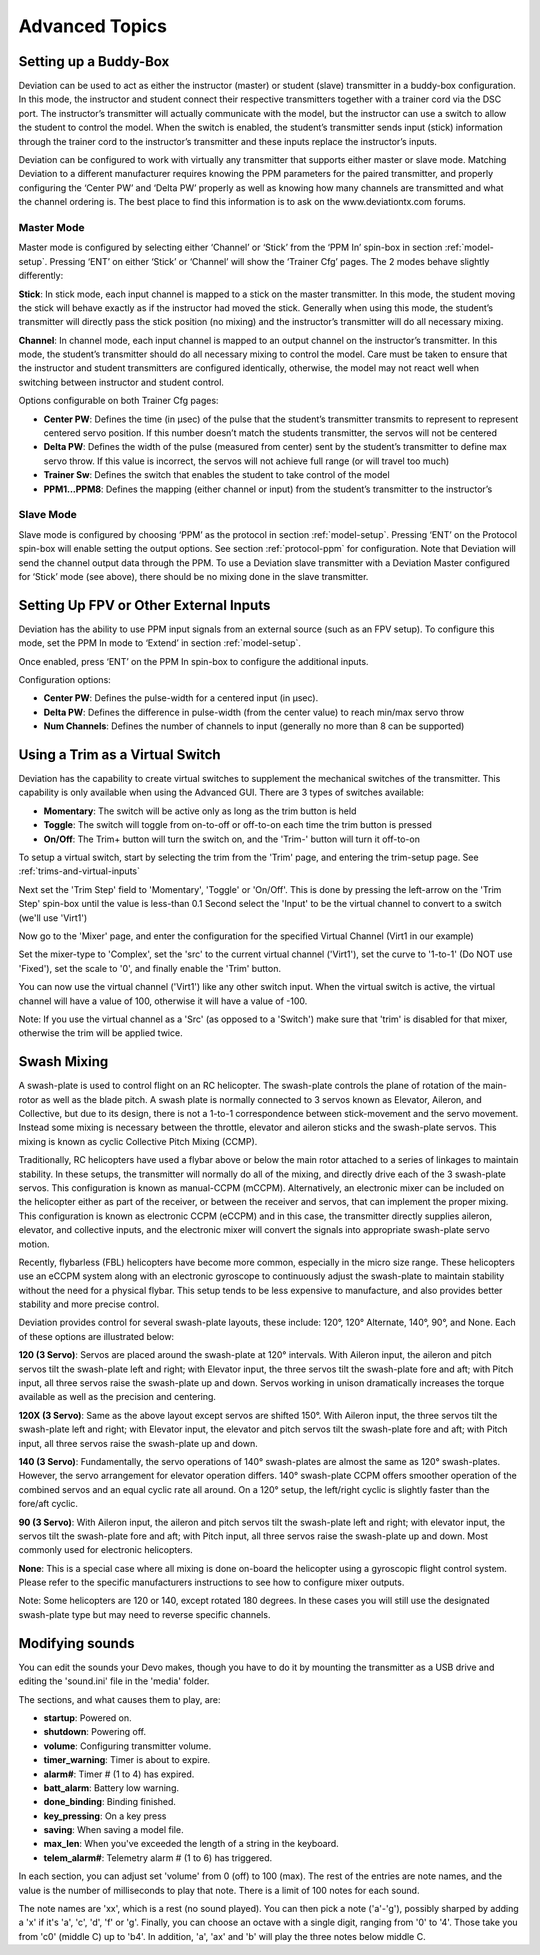 ..

Advanced Topics
===============

.. _setting-up-a-buddy-box:

Setting up a Buddy-Box
----------------------
Deviation can be used to act as either the instructor (master) or student (slave) transmitter in a buddy-box configuration.  In this mode, the instructor and student connect their respective transmitters together with a trainer cord via the DSC port.  The instructor’s transmitter will actually communicate with the model, but the instructor can use a switch to allow the student to control the model.  When the switch is enabled, the student’s transmitter sends input (stick) information through the trainer cord to the instructor’s transmitter and these inputs replace the instructor’s inputs.

Deviation can be configured to work with virtually any transmitter that supports either master or slave mode.  Matching Deviation to a different manufacturer requires knowing the PPM parameters for the paired transmitter, and properly configuring the ‘Center PW’ and ‘Delta PW’ properly as well as knowing how many channels are transmitted and what the channel ordering is.  The best place to find this information is to ask on the www.deviationtx.com forums.

Master Mode
~~~~~~~~~~~
Master mode is configured by selecting either ‘Channel’ or ‘Stick’ from the ‘PPM In’ spin-box in section :ref:`model-setup`. Pressing ‘ENT’ on either ‘Stick’ or ‘Channel’ will show the ‘Trainer Cfg’ pages. The 2 modes behave slightly differently: 

.. macro:: floatimg images/|target|/ch_advanced/master_stick.png

**Stick**: In stick mode, each input channel is mapped to a stick on the master transmitter.  In this mode, the student moving the stick will behave exactly as if the instructor had moved the stick. Generally when using this mode, the student’s transmitter will directly pass the stick position (no mixing) and the instructor’s transmitter will do all necessary mixing.

.. macro:: floatimg images/|target|/ch_advanced/master_channel.png

**Channel**: In channel mode, each input channel is mapped to an output channel on the instructor’s transmitter.  In this mode, the student’s transmitter should do all necessary mixing to control the model.  Care must be taken to ensure that the instructor and student transmitters are configured identically, otherwise, the model may not react well when switching between instructor and student control.

Options configurable on both Trainer Cfg pages:

* **Center PW**: Defines the time (in µsec) of the pulse that the student’s transmitter transmits to represent to represent centered servo position.  If this number doesn’t match the students transmitter, the servos will not be centered

* **Delta PW**: Defines the width of the pulse (measured from center) sent by the student’s transmitter to define max servo throw.  If this value is incorrect, the servos will not achieve full range (or will travel too much)

* **Trainer Sw**: Defines the switch that enables the student to take control of the model

* **PPM1...PPM8**: Defines the mapping (either channel or input) from the student’s transmitter to the instructor’s

Slave Mode
~~~~~~~~~~
Slave mode is configured by choosing ‘PPM’ as the protocol in section :ref:`model-setup`.  Pressing ‘ENT’ on the Protocol spin-box will enable setting the output options.  See section :ref:`protocol-ppm` for configuration.  Note that Deviation will send the channel output data through the PPM.  To use a Deviation slave transmitter with a Deviation Master configured for ‘Stick’ mode (see above), there should be no mixing done in the slave transmitter.

.. _setting-up-fpv:

Setting Up FPV or Other External Inputs
---------------------------------------

.. macro:: floatimg images/|target|/ch_advanced/ppmin_extend.png

Deviation has the ability to use PPM input signals from an external source (such as an FPV setup).  To configure this mode, set the PPM In mode to ‘Extend’ in section :ref:`model-setup`.

Once enabled, press ‘ENT’ on the PPM In spin-box to configure the additional inputs.

Configuration options:

* **Center PW**: Defines the pulse-width for a centered input (in µsec).
* **Delta PW**: Defines the difference in pulse-width (from the center value) to reach min/max servo throw
* **Num Channels**: Defines the number of channels to input (generally no more than 8 can be supported)

.. _trim-as-virtual-switch:

Using a Trim as a Virtual Switch
--------------------------------
Deviation has the capability to create virtual switches to supplement the mechanical switches of the transmitter.  This capability is only available when using the Advanced GUI.  There are 3 types of switches available:

* **Momentary**: The switch will be active only as long as the trim button is held
* **Toggle**: The switch will toggle from on-to-off or off-to-on each time the trim button is pressed
* **On/Off**: The Trim+ button will turn the switch on, and the 'Trim-' button will turn it off-to-on

To setup a virtual switch, start by selecting the trim from the 'Trim' page, and entering the trim-setup page.  See :ref:`trims-and-virtual-inputs`

.. macro:: floatimg images/|target|/ch_advanced/virtsw.png

Next set the 'Trim Step' field to 'Momentary', 'Toggle' or 'On/Off'.  This is done by pressing the left-arrow on the 'Trim Step' spin-box until the value is less-than 0.1
Second select the 'Input' to be the virtual channel to convert to a switch (we'll use 'Virt1')

.. macro:: floatimg images/|target|/ch_advanced/virtsw2.png

.. container::

   Now go to the 'Mixer' page, and enter the configuration for the specified Virtual Channel (Virt1 in our example)

   Set the mixer-type to 'Complex', set the 'src' to the current virtual channel ('Virt1'), set the curve to '1-to-1' (Do NOT use 'Fixed'), set the scale to '0', and finally enable the 'Trim' button.

You can now use the virtual channel ('Virt1') like any other switch input.  When the virtual switch is active, the virtual channel will have a value of 100, otherwise it will have a value of -100.

\ 

.. cssclass:: bold-italic

Note: If you use the virtual channel as a 'Src' (as opposed to a 'Switch') make sure that 'trim' is disabled for that mixer, otherwise the trim will be applied twice.

.. _swash-mixing:

Swash Mixing
------------
A swash-plate is used to control flight on an RC helicopter.  The swash-plate controls the plane of rotation of the main-rotor as well as the blade pitch.  A swash plate is normally connected to 3 servos known as Elevator, Aileron, and Collective, but due to its design, there is not a 1-to-1 correspondence between stick-movement and the servo movement.  Instead some mixing is necessary between the throttle, elevator and aileron sticks and the swash-plate servos.  This mixing is known as cyclic Collective Pitch Mixing (CCMP).

Traditionally, RC helicopters have used a flybar above or below the main rotor attached to a series of linkages to maintain stability.  In these setups, the transmitter will normally do all of the mixing, and directly drive each of the 3 swash-plate servos.  This configuration is known as manual-CCPM (mCCPM).  Alternatively, an electronic mixer can be included on the helicopter either as part of the receiver, or between the receiver and servos, that can implement the proper mixing.  This configuration is known as electronic CCPM (eCCPM) and in this case, the transmitter directly supplies aileron, elevator, and collective inputs, and the electronic mixer will convert the signals into appropriate swash-plate servo motion.

Recently, flybarless (FBL) helicopters have become more common, especially in the micro size range.  These helicopters use an eCCPM system along with an electronic gyroscope to continuously adjust the swash-plate to maintain stability without the need for a physical flybar.  This setup tends to be less expensive to manufacture, and also provides better stability and more precise control.

Deviation provides control for several swash-plate layouts, these include: 120°, 120° Alternate, 140°,  90°, and None. Each of these options are illustrated below:

.. macro:: floatimg images/common/ch_advanced/swash_120.png

**120 (3 Servo)**: Servos are placed around the swash-plate at 120° intervals. With Aileron input, the aileron and pitch servos tilt the swash-plate left and right; with Elevator input, the three servos tilt the swash-plate fore and aft; with Pitch input, all three servos raise the swash-plate up and down. Servos working in unison dramatically increases the torque available as well as the precision and centering.

.. macro:: floatimg images/common/ch_advanced/swash_120x.png

**120X (3 Servo)**: Same as the above layout except servos are shifted 150°. With Aileron input, the three servos tilt the swash-plate left and right; with Elevator input, the elevator and pitch servos tilt the swash-plate fore and aft; with Pitch input, all three servos raise the swash-plate up and down. 

.. macro:: floatimg images/common/ch_advanced/swash_140.png

**140 (3 Servo)**: Fundamentally, the servo operations of 140° swash-plates are almost the same as 120° swash-plates. However, the servo arrangement for elevator operation differs. 140° swash-plate CCPM offers smoother operation of the combined servos and an equal cyclic rate all around. On a 120° setup, the left/right cyclic is slightly faster than the fore/aft cyclic. 

.. macro:: floatimg images/common/ch_advanced/swash_90.png

**90 (3 Servo)**: With Aileron input, the aileron and pitch servos tilt the swash-plate left and right; with elevator input, the servos tilt the swash-plate fore and aft; with Pitch input, all three servos raise the swash-plate up and down. Most commonly used for electronic helicopters.

**None**: This is a special case where all mixing is done on-board the helicopter using a gyroscopic flight control system. Please refer to the specific manufacturers instructions to see how to configure mixer outputs.  

\ 

.. cssclass:: bold-italic

Note: Some helicopters are 120 or 140, except rotated 180 degrees. In these cases you will still use the designated swash-plate type but may need to reverse specific channels.

.. _modifying-sounds

Modifying sounds
---------------

You can edit the sounds your Devo makes, though you have to do it
by mounting the transmitter as a USB drive and editing the 'sound.ini'
file in the 'media' folder.

The sections, and what causes them to play, are:

* **startup**: Powered on.
* **shutdown**: Powering off.
* **volume**: Configuring transmitter volume.
* **timer_warning**: Timer is about to expire.
* **alarm#**: Timer # (1 to 4) has expired.
* **batt_alarm**: Battery low warning.
* **done_binding**: Binding finished.
* **key_pressing**: On a key press
* **saving**: When saving a model file.
* **max_len**: When you've exceeded the length of a string in the keyboard.
* **telem_alarm#**: Telemetry alarm # (1 to 6) has triggered.

In each section, you can adjust set 'volume' from 0 (off) to 100
(max). The rest of the entries are note names, and the value is the
number of milliseconds to play that note. There is a limit of 100
notes for each sound.

The note names are 'xx', which is a rest (no sound played). You can
then pick a note ('a'-'g'), possibly sharped by adding a 'x' if it's
'a', 'c', 'd', 'f' or 'g'. Finally, you can choose an octave with a
single digit, ranging from '0' to '4'. Those take you from 'c0'
(middle C) up to 'b4'. In addition, 'a', 'ax' and 'b' will play the
three notes below middle C.

